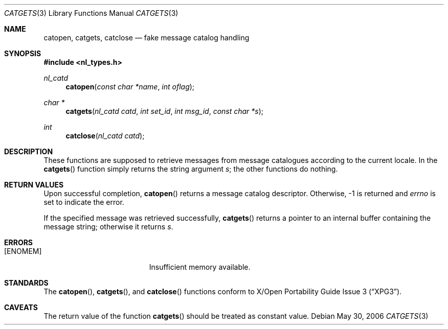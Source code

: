 .\" $MirOS: contrib/code/libhaible/catgets.3,v 1.1 2006/05/30 20:28:30 tg Exp $
.\"-
.\" Copyright (c) 2006
.\"	Thorsten Glaser <tg@mirbsd.de>
.\"
.\" Licensee is hereby permitted to deal in this work without restric-
.\" tion, including unlimited rights to use, publicly perform, modify,
.\" merge, distribute, sell, give away or sublicence, provided all co-
.\" pyright notices above, these terms and the disclaimer are retained
.\" in all redistributions or reproduced in accompanying documentation
.\" or other materials provided with binary redistributions.
.\"
.\" All advertising materials mentioning features or use of this soft-
.\" ware must display the following acknowledgement:
.\"	This product includes material provided by Thorsten Glaser.
.\"
.\" Licensor offers the work "AS IS" and WITHOUT WARRANTY of any kind,
.\" express, or implied, to the maximum extent permitted by applicable
.\" law, without malicious intent or gross negligence; in no event may
.\" licensor, an author or contributor be held liable for any indirect
.\" or other damage, or direct damage except proven a consequence of a
.\" direct error of said person and intended use of this work, loss or
.\" other issues arising in any way out of its use, even if advised of
.\" the possibility of such damage or existence of a nontrivial bug.
.\"-
.Dd May 30, 2006
.Dt CATGETS 3
.Os
.Sh NAME
.Nm catopen ,
.Nm catgets ,
.Nm catclose
.Nd fake message catalog handling
.Sh SYNOPSIS
.Fd #include <nl_types.h>
.Ft nl_catd
.Fn catopen "const char *name" "int oflag"
.Ft char *
.Fn catgets "nl_catd catd" "int set_id" "int msg_id" "const char *s"
.Ft int
.Fn catclose "nl_catd catd"
.Sh DESCRIPTION
These functions are supposed to retrieve messages from
message catalogues according to the current locale.
In
.Mx ,
the
.Fn catgets
function simply returns the string argument
.Fa s ;
the other functions do nothing.
.Sh RETURN VALUES
Upon successful completion,
.Fn catopen
returns a message catalog descriptor.
Otherwise, \-1 is returned and
.Va errno
is set to indicate the error.
.Pp
If the specified message was retrieved successfully,
.Fn catgets
returns a pointer to an internal buffer containing the message string;
otherwise it returns
.Fa s .
.Sh ERRORS
.Bl -tag -width Er
.It Bq Er ENOMEM
Insufficient memory available.
.El
.Sh STANDARDS
The
.Fn catopen ,
.Fn catgets ,
and
.Fn catclose
functions conform to
.St -xpg3 .
.Sh CAVEATS
The return value of the function
.Fn catgets
should be treated as constant value.
